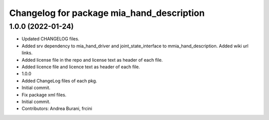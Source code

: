 ^^^^^^^^^^^^^^^^^^^^^^^^^^^^^^^^^^^^^^^^^^
Changelog for package mia_hand_description
^^^^^^^^^^^^^^^^^^^^^^^^^^^^^^^^^^^^^^^^^^

1.0.0 (2022-01-24)
------------------
* Updated CHANGELOG files.
* Added srv dependency to mia_hand_driver and joint_state_interface to mmia_hand_description. Added wiki url links.
* Added license file in the repo and license text as header of each file.
* Added licence file and licence text as header of each file.
* 1.0.0
* Added ChangeLog files of each pkg.
* Initial commit.
* Fix package xml files.
* Initial commit.
* Contributors: Andrea Burani, frcini
